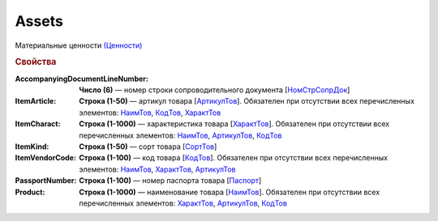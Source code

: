 Assets
========

Материальные ценности `(Ценности) <https://normativ.kontur.ru/document?moduleId=1&documentId=348230&rangeId=5595199>`_

.. rubric:: Свойства

:AccompanyingDocumentLineNumber:
  **Число (6)** — номер строки сопроводительного документа [`НомСтрСопрДок <https://normativ.kontur.ru/document?moduleId=1&documentId=348230&rangeId=5595201>`_]

:ItemArticle:
  **Строка (1-50)** — артикул товара [`АртикулТов <https://normativ.kontur.ru/document?moduleId=1&documentId=348230&rangeId=5595207>`_]. Обязателен при отсутствии всех перечисленных элементов: `НаимТов <https://normativ.kontur.ru/document?moduleId=1&documentId=348230&rangeId=5595202>`_, `КодТов <https://normativ.kontur.ru/document?moduleId=1&documentId=348230&rangeId=5595208>`_, `ХарактТов <https://normativ.kontur.ru/document?moduleId=1&documentId=348230&rangeId=5595205>`_

:ItemCharact:
  **Строка (1-1000)** — характеристика товара [`ХарактТов <https://normativ.kontur.ru/document?moduleId=1&documentId=348230&rangeId=5595205>`_]. Обязателен при отсутствии всех перечисленных элементов: `НаимТов <https://normativ.kontur.ru/document?moduleId=1&documentId=348230&rangeId=5595202>`_, `АртикулТов <https://normativ.kontur.ru/document?moduleId=1&documentId=348230&rangeId=5595207>`_, `КодТов <https://normativ.kontur.ru/document?moduleId=1&documentId=348230&rangeId=5595208>`_

:ItemKind:
  **Строка (1-50)** — сорт товара [`СортТов <https://normativ.kontur.ru/document?moduleId=1&documentId=348230&rangeId=5595206>`_]

:ItemVendorCode:
  **Строка (1-100)** — код товара [`КодТов <https://normativ.kontur.ru/document?moduleId=1&documentId=348230&rangeId=5595208>`_]. Обязателен при отсутствии всех перечисленных элементов: `НаимТов <https://normativ.kontur.ru/document?moduleId=1&documentId=348230&rangeId=5595202>`_, `ХарактТов <https://normativ.kontur.ru/document?moduleId=1&documentId=348230&rangeId=5595205>`_, `АртикулТов <https://normativ.kontur.ru/document?moduleId=1&documentId=348230&rangeId=5595207>`_

:PassportNumber:
  **Строка (1-100)** — номер паспорта товара [`Паспорт <https://normativ.kontur.ru/document?moduleId=1&documentId=348230&rangeId=5595209>`_]

:Product:
  **Строка (1-1000)** — наименование товара [`НаимТов <https://normativ.kontur.ru/document?moduleId=1&documentId=348230&rangeId=5595202>`_]. Обязателен при отсутствии всех перечисленных элементов: `ХарактТов <https://normativ.kontur.ru/document?moduleId=1&documentId=348230&rangeId=5595205>`_, `АртикулТов <https://normativ.kontur.ru/document?moduleId=1&documentId=348230&rangeId=5595207>`_, `КодТов <https://normativ.kontur.ru/document?moduleId=1&documentId=348230&rangeId=5595208>`_

